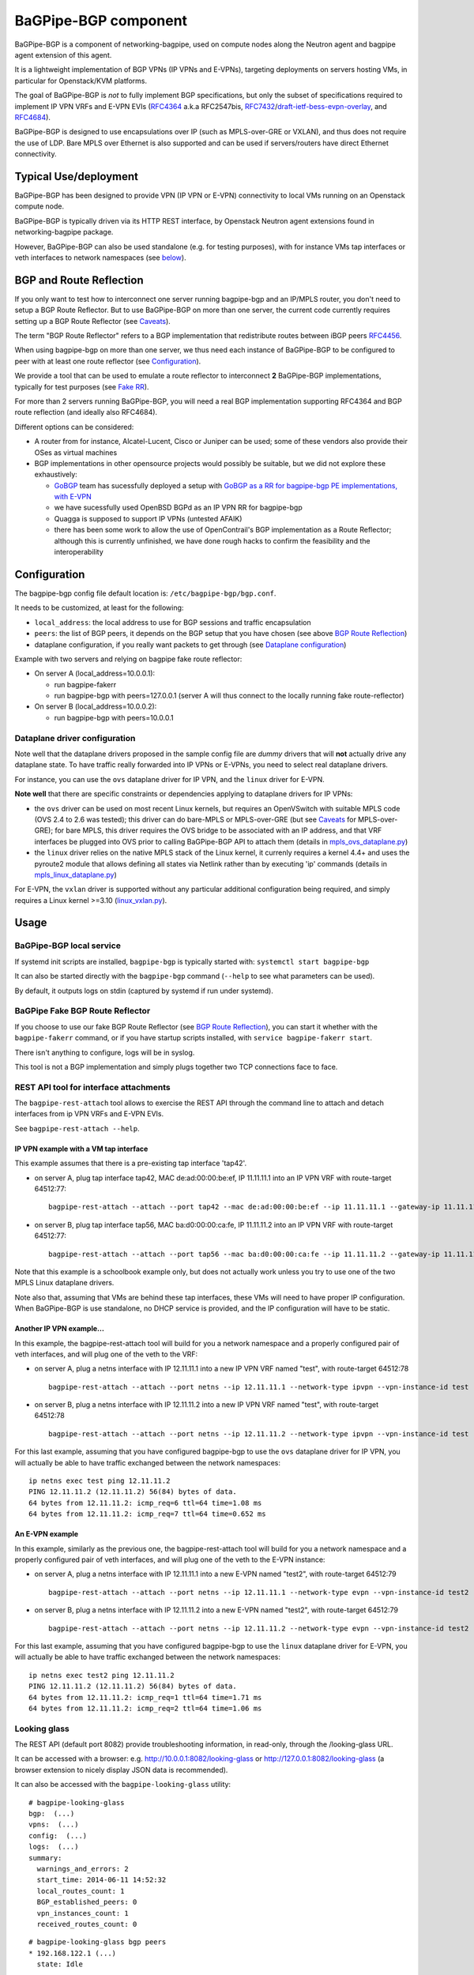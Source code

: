 BaGPipe-BGP component
=====================

BaGPipe-BGP is a component of networking-bagpipe, used on compute nodes
along the Neutron agent and bagpipe agent extension of this agent.

It is a lightweight implementation of BGP VPNs (IP VPNs and
E-VPNs), targeting deployments on servers hosting VMs, in particular for
Openstack/KVM platforms.

The goal of BaGPipe-BGP is *not* to fully implement BGP specifications,
but only the subset of specifications required to implement IP VPN VRFs
and E-VPN EVIs (`RFC4364 <http://tools.ietf.org/html/rfc4364>`__ 
a.k.a RFC2547bis, `RFC7432 <http://tools.ietf.org/html/rfc7432>`__/`draft-ietf-bess-evpn-overlay <http://tools.ietf.org/html/draft-ietf-bess-evpn-overlay>`__,
and `RFC4684 <http://tools.ietf.org/html/RFC4684>`__).

BaGPipe-BGP is designed to use encapsulations over IP (such as
MPLS-over-GRE or VXLAN), and thus does not require the use of LDP. Bare
MPLS over Ethernet is also supported and can be used if servers/routers
have direct Ethernet connectivity.

Typical Use/deployment
----------------------

BaGPipe-BGP has been designed to provide VPN (IP VPN or E-VPN)
connectivity to local VMs running on an Openstack compute node.

BaGPipe-BGP is typically driven via its HTTP REST interface, by
Openstack Neutron agent extensions found in networking-bagpipe package.

However, BaGPipe-BGP can also be used standalone (e.g. for testing purposes),
with for instance VMs tap interfaces or veth interfaces to network
namespaces (see `below <#netns-example>`__).

BGP and Route Reflection
------------------------

If you only want to test how to interconnect one server running
bagpipe-bgp and an IP/MPLS router, you don't need to setup a BGP Route
Reflector. But to use BaGPipe-BGP on more than one server, the current
code currently requires setting up a BGP Route Reflector (see
`Caveats <#caveats>`__).

The term "BGP Route Reflector" refers to a BGP implementation that
redistribute routes between iBGP peers
`RFC4456 <http://tools.ietf.org/html/RFC4456>`__.

When using bagpipe-bgp on more than one server, we thus need each
instance of BaGPipe-BGP to be configured to peer with at least one route
reflector (see `Configuration <#config>`__).

We provide a tool that can be used to emulate a route reflector to
interconnect **2** BaGPipe-BGP implementations, typically for test
purposes (see `Fake RR <#fakerr>`__).

For more than 2 servers running BaGPipe-BGP, you will need a real BGP
implementation supporting RFC4364 and BGP route reflection (and ideally
also RFC4684).

Different options can be considered:

*  A router from for instance, Alcatel-Lucent, Cisco or Juniper can be
   used; some of these vendors also provide their OSes as virtual
   machines

*  BGP implementations in other opensource projects would possibly be
   suitable, but we did not explore these exhaustively:

   -  `GoBGP <http://osrg.github.io/gobgp/>`__ team has sucessfully
      deployed a setup with `GoBGP as a RR for bagpipe-bgp PE
      implementations, with
      E-VPN <https://github.com/osrg/gobgp/blob/master/docs/sources/evpn.md>`__

   -  we have sucessfully used OpenBSD BGPd as an IP VPN RR for
      bagpipe-bgp

   -  Quagga is supposed to support IP VPNs (untested AFAIK)

   -  there has been some work to allow the use of OpenContrail's BGP
      implementation as a Route Reflector; although this is currently
      unfinished, we have done rough hacks to confirm the feasibility
      and the interoperability

Configuration
-------------

The bagpipe-bgp config file default location is:
``/etc/bagpipe-bgp/bgp.conf``.

It needs to be customized, at least for the following:

*  ``local_address``: the local address to use for BGP sessions and traffic
   encapsulation
*  ``peers``: the list of BGP peers, it depends on the BGP setup that you
   have chosen (see above `BGP Route Reflection <#bgprr>`__)
*  dataplane configuration, if you really want packets to get through
   (see `Dataplane configuration <#dpconfig>`__)

Example with two servers and relying on bagpipe fake route reflector:

*  On server A (local\_address=10.0.0.1):

   -  run bagpipe-fakerr

   -  run bagpipe-bgp with peers=127.0.0.1 (server A will thus connect to the locally running fake route-reflector)

*  On server B (local\_address=10.0.0.2):

   -  run bagpipe-bgp with peers=10.0.0.1

Dataplane driver configuration
~~~~~~~~~~~~~~~~~~~~~~~~~~~~~~

Note well that the dataplane drivers proposed in the sample config file
are *dummy* drivers that will **not** actually drive any dataplane
state. To have traffic really forwarded into IP VPNs or E-VPNs, you need
to select real dataplane drivers.

For instance, you can use the ``ovs`` dataplane driver for IP VPN, and the ``linux``
driver for E-VPN.

**Note well** that there are specific constraints or dependencies applying to
dataplane drivers for IP VPNs:

*  the ``ovs`` driver can be used on most recent Linux kernels,
   but requires an OpenVSwitch with suitable MPLS code (OVS 2.4 to 2.6 was
   tested); this driver can do bare-MPLS or MPLS-over-GRE (but see
   `Caveats <#caveats>`__ for MPLS-over-GRE); for bare MPLS, this driver
   requires the OVS bridge to be associated with an IP address, and that
   VRF interfaces be plugged into OVS prior to calling BaGPipe-BGP API
   to attach them (details in
   `mpls\_ovs\_dataplane.py <bagpipe/bgp/vpn/ipvpn/mpls_ovs_dataplane.py#L578>`__)

* the ``linux`` driver relies on the native MPLS stack of the Linux kernel,
  it currenly requires a kernel 4.4+ and uses the pyroute2 module that allows
  defining all states via Netlink rather than by executing 'ip' commands
  (details in `mpls\_linux\_dataplane.py <bagpipe/bgp/vpn/ipvpn/mpls_linux_dataplane.py#L354>`__)

For E-VPN, the ``vxlan`` driver is supported without any particular additional
configuration being required, and simply requires a Linux kernel >=3.10
(`linux\_vxlan.py <bagpipe/bgp/vpn/evpn/linux_vxlan.py#L269>`__).

Usage
-----

BaGPipe-BGP local service
~~~~~~~~~~~~~~~~~~~~~~~~~

If systemd init scripts are installed, ``bagpipe-bgp`` is typically started
with: ``systemctl start bagpipe-bgp``

It can also be started directly with the ``bagpipe-bgp`` command
(``--help`` to see what parameters can be used).

By default, it outputs logs on stdin (captured by systemd if run under
systemd).

BaGPipe Fake BGP Route Reflector
~~~~~~~~~~~~~~~~~~~~~~~~~~~~~~~~

If you choose to use our fake BGP Route Reflector (see `BGP Route
Reflection <#bgprr>`__), you can start it whether with the
``bagpipe-fakerr`` command, or if you have startup scripts installed,
with ``service bagpipe-fakerr start``.

There isn't anything to configure, logs will be in syslog.

This tool is not a BGP implementation and simply plugs together two TCP
connections face to face.

REST API tool for interface attachments
~~~~~~~~~~~~~~~~~~~~~~~~~~~~~~~~~~~~~~~

The ``bagpipe-rest-attach`` tool allows to exercise the REST API through
the command line to attach and detach interfaces from ip VPN VRFs and
E-VPN EVIs.

See ``bagpipe-rest-attach --help``.

IP VPN example with a VM tap interface
^^^^^^^^^^^^^^^^^^^^^^^^^^^^^^^^^^^^^^

This example assumes that there is a pre-existing tap interface 'tap42'.

*  on server A, plug tap interface tap42, MAC de:ad:00:00:be:ef, IP
   11.11.11.1 into an IP VPN VRF with route-target 64512:77:

   ::

       bagpipe-rest-attach --attach --port tap42 --mac de:ad:00:00:be:ef --ip 11.11.11.1 --gateway-ip 11.11.11.254 --network-type ipvpn --rt 64512:77

*  on server B, plug tap interface tap56, MAC ba:d0:00:00:ca:fe, IP
   11.11.11.2 into an IP VPN VRF with route-target 64512:77:

   ::

       bagpipe-rest-attach --attach --port tap56 --mac ba:d0:00:00:ca:fe --ip 11.11.11.2 --gateway-ip 11.11.11.254 --network-type ipvpn --rt 64512:77

Note that this example is a schoolbook example only, but does not
actually work unless you try to use one of the two MPLS Linux dataplane
drivers.

Note also that, assuming that VMs are behind these tap interfaces, these
VMs will need to have proper IP configuration. When BaGPipe-BGP is use
standalone, no DHCP service is provided, and the IP configuration will
have to be static.

Another IP VPN example...
^^^^^^^^^^^^^^^^^^^^^^^^^

In this example, the bagpipe-rest-attach tool will build for you a
network namespace and a properly configured pair of veth interfaces, and
will plug one of the veth to the VRF:

*  on server A, plug a netns interface with IP 12.11.11.1 into a new IP
   VPN VRF named "test", with route-target 64512:78

   ::

       bagpipe-rest-attach --attach --port netns --ip 12.11.11.1 --network-type ipvpn --vpn-instance-id test --rt 64512:78

*  on server B, plug a netns interface with IP 12.11.11.2 into a new IP
   VPN VRF named "test", with route-target 64512:78

   ::

       bagpipe-rest-attach --attach --port netns --ip 12.11.11.2 --network-type ipvpn --vpn-instance-id test --rt 64512:78

For this last example, assuming that you have configured bagpipe-bgp to
use the ``ovs`` dataplane driver for IP VPN, you will actually be able
to have traffic exchanged between the network namespaces:

::

    ip netns exec test ping 12.11.11.2
    PING 12.11.11.2 (12.11.11.2) 56(84) bytes of data.
    64 bytes from 12.11.11.2: icmp_req=6 ttl=64 time=1.08 ms
    64 bytes from 12.11.11.2: icmp_req=7 ttl=64 time=0.652 ms

An E-VPN example
^^^^^^^^^^^^^^^^

In this example, similarly as the previous one, the bagpipe-rest-attach
tool will build for you a network namespace and a properly configured
pair of veth interfaces, and will plug one of the veth to the E-VPN
instance:

*  on server A, plug a netns interface with IP 12.11.11.1 into a new
   E-VPN named "test2", with route-target 64512:79

   ::

       bagpipe-rest-attach --attach --port netns --ip 12.11.11.1 --network-type evpn --vpn-instance-id test2 --rt 64512:79

*  on server B, plug a netns interface with IP 12.11.11.2 into a new
   E-VPN named "test2", with route-target 64512:79

   ::

       bagpipe-rest-attach --attach --port netns --ip 12.11.11.2 --network-type evpn --vpn-instance-id test2 --rt 64512:79

For this last example, assuming that you have configured bagpipe-bgp to
use the ``linux`` dataplane driver for E-VPN, you will
actually be able to have traffic exchanged between the network
namespaces:

::

    ip netns exec test2 ping 12.11.11.2
    PING 12.11.11.2 (12.11.11.2) 56(84) bytes of data.
    64 bytes from 12.11.11.2: icmp_req=1 ttl=64 time=1.71 ms
    64 bytes from 12.11.11.2: icmp_req=2 ttl=64 time=1.06 ms

Looking glass
~~~~~~~~~~~~~

The REST API (default port 8082) provide troubleshooting information, in
read-only, through the /looking-glass URL.

It can be accessed with a browser: e.g.
http://10.0.0.1:8082/looking-glass or
http://127.0.0.1:8082/looking-glass (a browser extension to nicely
display JSON data is recommended).

It can also be accessed with the ``bagpipe-looking-glass`` utility:

::

    # bagpipe-looking-glass
    bgp:  (...)
    vpns:  (...)
    config:  (...)
    logs:  (...)
    summary:
      warnings_and_errors: 2
      start_time: 2014-06-11 14:52:32
      local_routes_count: 1
      BGP_established_peers: 0
      vpn_instances_count: 1
      received_routes_count: 0

::

    # bagpipe-looking-glass bgp peers
    * 192.168.122.1 (...)
      state: Idle

::

    # bagpipe-looking-glass bgp routes
    match:IPv4/mpls-vpn,*:
      * RD:192.168.122.101:1 12.11.11.1/32 MPLS:[129-B]:
          attributes:
            next_hop: 192.168.122.101
            extended_community: target:64512:78
          afi-safi: IPv4/mpls-vpn
          source: VRF 1 (...)
          route_targets:
            * target:64512:78
    match:IPv4/rtc,*:
      * RTC<64512>:target:64512:78:
          attributes:
            next_hop: 192.168.122.101
          afi-safi: IPv4/rtc
          source: BGPManager (...)
    match:L2VPN/evpn,*: -

Design overview
---------------

The main components of BaGPipe-BGP are:

* the engine dispatching events related to BGP routes between workers
* a worker for each BGP peers
* a VPN manager managing the life-cycle of VRFs, EVIs
* a worker for each IP VPN VRF, or E-VPN EVI
* a REST API:

  - to attach/detach interfaces to VRFs and control the parameters for said VRFs

  - to access internal information useful for troubleshooting (/looking-glass/ URL sub-tree)

Publish/Subscribe design
~~~~~~~~~~~~~~~~~~~~~~~~

The engine dispatching events related to BGP routes is designed with a
publish/subscribe pattern based on the principles in
`RFC4684 <http://tools.ietf.org/html/rfc4684>`__. Workers (a worker can
be a BGP peer or a local worker responsible for an IP VPN VRF) publish
BGP VPN routes with specified Route Targets, and subscribe to the Route
Targets that they need to receive. The engine takes care of propagating
advertisement and withdrawal events between the workers, based on
subscriptions and BGP semantics (e.g. no redistribution between BGP
peers sessions).

Best path selection
~~~~~~~~~~~~~~~~~~~

The core engine does not do any BGP best path selection. For routes
received from external BGP peers, best path selection happens in the VRF
workers. For routes that local workers advertise, no best path selection
is done because two distinct workers will never advertise a route of
same BGP NLRI.

Multi-threading
~~~~~~~~~~~~~~~

For implementation convenience, the design choice was made to use Python
native threads and python Queues to manage the API, local workers, and
BGP peers workloads:

*  the engine (RouteTableManager) is running as a single thread
*  each local VPN worker has its own thread to process route events
*  each BGP peer worker has two threads to process outgoing route
   events, and receive socket data, plus a few timers.
*  VPN port attachment actions are done in the main thread handling
   initial setup and API calls, these calls are protected by Python
   locks

Non-persistency of VPN and port attachments
~~~~~~~~~~~~~~~~~~~~~~~~~~~~~~~~~~~~~~~~~~~~

The BaGPipe-BGP service, as currently designed, does not persist
information on VPNs (VRFs or EVIs) and the ports attached to them. On a
restart, the component responsible triggering the attachment of
interfaces to VPNs, can detect the restart of the BGP and
re-trigger these attachments.

BGP Implementation
~~~~~~~~~~~~~~~~~~

The BGP protocol implementation reuses BGP code from
`ExaBGP <http://code.google.com/p/exabgp>`__. BaGPipe-BGP
only reuses the low-level classes for message encodings and connection setup.

Non-goals for this BGP implementation:

* full-fledged BGP implementation
* redistribution of routes between BGP peers (hence, no route reflection, no eBGP)
* accepting incoming BGP connections
* scaling to a number of routes beyond the number of routes required to
  route traffic in/out of VMs hosted on a server running BaGPipe-BGP

Dataplanes
~~~~~~~~~~

BaGPipe-BGP was designed to allow for a modular dataplane
implementation. For each type of VPN (IP VPN, E-VPN) a dataplane driver
is chosen through configuration. A dataplane driver is responsible for
setting up forwarding state for incoming and outgoing traffic based on
port attachment information and BGP routes.

(see `Dataplane driver configuration <#dpconfig>`__)

Caveats
-------

*  release early, release often: not everything is perfect yet
*  BGP implementation not written for compliancy

  -  the BaGPipe-BGP service does not listen for incoming BGP connections

  -  the state machine, in particular retry timers is possibly not fully compliant yet

  -  however, interop testing has been done with a fair amount of implementations

*  MPLS-over-GRE is supported for IP VPNs, but is not yet standard (OpenVSwitch currently does MPLS-o-Ethernet-o-GRE and not MPLS-o-GRE)
